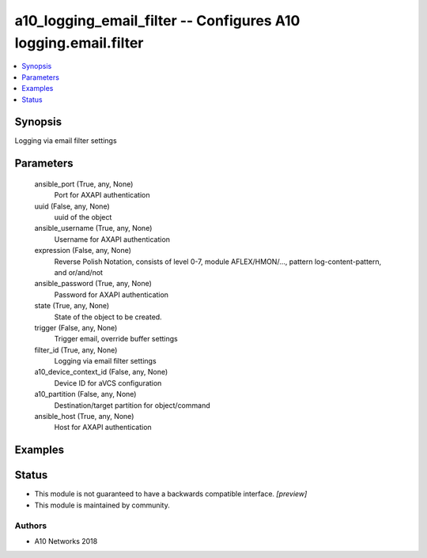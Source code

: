 .. _a10_logging_email_filter_module:


a10_logging_email_filter -- Configures A10 logging.email.filter
===============================================================

.. contents::
   :local:
   :depth: 1


Synopsis
--------

Logging via email filter settings






Parameters
----------

  ansible_port (True, any, None)
    Port for AXAPI authentication


  uuid (False, any, None)
    uuid of the object


  ansible_username (True, any, None)
    Username for AXAPI authentication


  expression (False, any, None)
    Reverse Polish Notation, consists of level 0-7, module AFLEX/HMON/..., pattern log-content-pattern, and or/and/not


  ansible_password (True, any, None)
    Password for AXAPI authentication


  state (True, any, None)
    State of the object to be created.


  trigger (False, any, None)
    Trigger email, override buffer settings


  filter_id (True, any, None)
    Logging via email filter settings


  a10_device_context_id (False, any, None)
    Device ID for aVCS configuration


  a10_partition (False, any, None)
    Destination/target partition for object/command


  ansible_host (True, any, None)
    Host for AXAPI authentication









Examples
--------

.. code-block:: yaml+jinja

    





Status
------




- This module is not guaranteed to have a backwards compatible interface. *[preview]*


- This module is maintained by community.



Authors
~~~~~~~

- A10 Networks 2018


